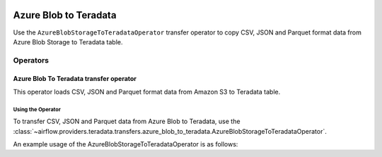  .. Licensed to the Apache Software Foundation (ASF) under one
    or more contributor license agreements.  See the NOTICE file
    distributed with this work for additional information
    regarding copyright ownership.  The ASF licenses this file
    to you under the Apache License, Version 2.0 (the
    "License"); you may not use this file except in compliance
    with the License.  You may obtain a copy of the License at

 ..   http://www.apache.org/licenses/LICENSE-2.0

 .. Unless required by applicable law or agreed to in writing,
    software distributed under the License is distributed on an
    "AS IS" BASIS, WITHOUT WARRANTIES OR CONDITIONS OF ANY
    KIND, either express or implied.  See the License for the
    specific language governing permissions and limitations
    under the License.



============================
Azure Blob to Teradata
============================

Use the ``AzureBlobStorageToTeradataOperator`` transfer operator to copy CSV, JSON and Parquet format data from Azure Blob Storage to Teradata table.

Operators
---------

.. _howto/operator:AzureBlobStorageToTeradataOperator:

Azure Blob To Teradata transfer operator
==============================================

This operator loads CSV, JSON and Parquet format data from Amazon S3 to Teradata table.

Using the Operator
^^^^^^^^^^^^^^^^^^

To transfer CSV, JSON and Parquet data from Azure Blob to Teradata, use the
:class:`~airflow.providers.teradata.transfers.azure_blob_to_teradata.AzureBlobStorageToTeradataOperator`.

An example usage of the AzureBlobStorageToTeradataOperator is as follows:

.. exampleinclude:: /../../tests/system/providers/teradata/example_azure_blob_to_teradata_transfer_operator.py
    :language: python
    :start-after: [START howto_transfer_operator_azure_blob_to_teradata]
    :end-before: [END howto_transfer_operator_azure_blob_to_teradata]
